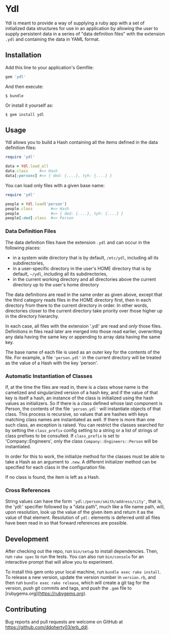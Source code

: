 * Ydl

Ydl is meant to provide a way of supplying a ruby app with a set of initialized
data structures for use in an application by allowing the user to supply
persistent data in a series of "data definition files" with the extension ~.ydl~
and containing the data in YAML format.

** Installation

Add this line to your application's Gemfile:

#+BEGIN_SRC ruby
gem 'ydl'
#+END_SRC

And then execute:

#+BEGIN_SRC shell
  $ bundle
#+END_SRC

Or install it yourself as:

#+BEGIN_SRC shell
  $ gem install ydl
#+END_SRC

** Usage

Ydl allows you to build a Hash containing all the items defined in the data
definition files:

#+BEGIN_SRC ruby
  require 'ydl'

  data = Ydl.load_all
  data.class     #=> Hash
  data[:persons] #=> { ded: {....}, tyh: {....} }
#+END_SRC

You can load only files with a given base name:

#+BEGIN_SRC ruby
  require 'ydl'

  people = Ydl.load('person')
  people.class        #=> Hash
  people              #=> { ded: {....}, tyh: {....} }
  people[:ded].class  #=> Person
#+END_SRC

*** Data Definition Files

The data definition files have the extension ~.ydl~ and can occur in the
following places:

- in a system wide directory that is by default, ~/etc/ydl~, including all its
  subdirectories,
- in a user-specific directory in the user's HOME directory that is by default,
  =~/ydl=, including all its subdirectories,
- in the current working directory and all directories above the current
  directory up to the user's home directory

The data definitions are read in the same order as given above, except that the
third category reads files in the HOME directory first, then in each directory
from there to the current directory in order.  In other words, directories
closer to the current directory take priority over those higher up in the
directory hierarchy.

In each case, all files with the extension '.ydl' are read and /only/ those files.
Definitions in files read later are merged into those read earlier, overwriting
any data having the same key or appending to array data having the same key.

The base name of each file is used as an outer key for the contents of the file.
For example, a file ~'person.ydl'~ in the current directory will be treated as
the value of a Hash with the key 'person'.

*** Automatic Instantiation of Classes

If, at the time the files are read in, there is a class whose name is the
camelized and singularized version of a hash key, and if the value of that key
is itself a hash, an instance of the class is initialized using the hash values
as initializers. So if there is a class defined whose last component is Person,
the contents of the file ~'person.ydl'~ will instantiate objects of that class.
This process is recursive, so values that are hashes with keys matching class
names are instantiated as well. If there is more than one such class, an
exception is raised. You can restrict the classes searched for by setting the
~class_prefix~ config setting to a string or a list of strings of class prefixes
to be consulted. If ~class_prefix~ is set to 'Company::Engineers', only the
class ~Company::Engineers::Person~ will be instantiated.

In order for this to work, the initialize method for the classes must be able to
take a Hash as an argument to ~.new~.  A different initializer method can be
specified for each class in the configuration file.

If no class is found, the item is left as a Hash.

*** Cross References

String values can have the form ~'ydl:/person/smith/address/city'~, that is, the
'ydl:' specifier followed by a "data path", much like a file name path, will,
upon resolution, look up the value of the given item and return it as the value
of that element.  Resolution of ~ydl:~ elements is deferred until all files have
been read in so that forward references are possible.

** Development

After checking out the repo, run ~bin/setup~ to install dependencies. Then, run
~rake spec~ to run the tests. You can also run ~bin/console~ for an interactive
prompt that will allow you to experiment.

To install this gem onto your local machine, run ~bundle exec rake install~. To
release a new version, update the version number in ~version.rb~, and then run
~bundle exec rake release~, which will create a git tag for the version, push
git commits and tags, and push the ~.gem~ file to
[rubygems.org](https://rubygems.org).

** Contributing

Bug reports and pull requests are welcome on GitHub at
https://github.com/ddoherty03/erb_ddl.
